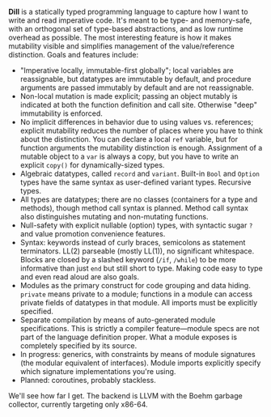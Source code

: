 *Dill* is a statically typed programming language to capture how
I want to write and read imperative code. It's meant to be
type- and memory-safe, with an orthogonal set of type-based
abstractions, and as low runtime overhead as possible. The
most interesting feature is how it makes mutability visible and simplifies management of the value/reference distinction. 
Goals and features include:
- "Imperative locally, immutable-first globally"; local variables are reassignable, but datatypes are immutable by default, and procedure arguments are passed immutably by default and are not reassignable.
- Non-local mutation is made explicit; passing an object mutably is
  indicated at both the function definition and call site. Otherwise
  "deep" immutability is enforced.
- No implicit differences in behavior due to using values
  vs. references; explicit mutability reduces the number of places where
  you have to think about the distinction. You can declare a local ~ref~
  variable, but for function arguments the mutability distinction is
  enough.  Assignment of a mutable object to a ~var~ is always a copy,
  but you have to write an explicit ~copy()~ for dynamically-sized types.
- Algebraic datatypes, called ~record~ and ~variant~. Built-in ~Bool~ and ~Option~ types have the same syntax as user-defined variant types. Recursive types.
- All types are datatypes; there are no classes (containers for
  a type and methods), though method call syntax is planned. Method call syntax also distinguishes mutating and non-mutating functions.
- Null-safety with explicit nullable (option) types, with syntactic sugar ~?~ and value promotion convenience features.
- Syntax: keywords instead of curly braces, semicolons as statement terminators. LL(2) parseable (mostly LL(1)), no significant whitespace. Blocks are closed by a slashed keyword (~/if~, ~/while~) to be more informative than just ~end~ but still short to type. Making code easy to type and even read aloud are also goals.
- Modules as the primary construct for code grouping and data
  hiding. ~private~ means private to a module; functions in a
  module can access private fields of datatypes in that module. All
  imports must be explicitly specified.
- Separate compilation by means of auto-generated module
  specifications. This is strictly a compiler feature---module specs are not part of the language definition proper. What a module exposes is completely specified by its source.
- In progress: generics, with constraints by means of module signatures (the
  modular equivalent of interfaces). Module imports explicitly specify
  which signature implementations you're using.
- Planned: coroutines, probably stackless. 

We'll see how far I get. The backend is LLVM with the Boehm garbage
collector, currently targeting only x86-64.

#+BEGIN_COMMENT
- Planned: passing procedure references. We'll see if it makes sense to
  go with full first-class/anonymous functions. If so, we'll introduce a
  pure function syntax and only allow those to be
  first-class. Procedures will never be nested.
#+END_COMMENT
